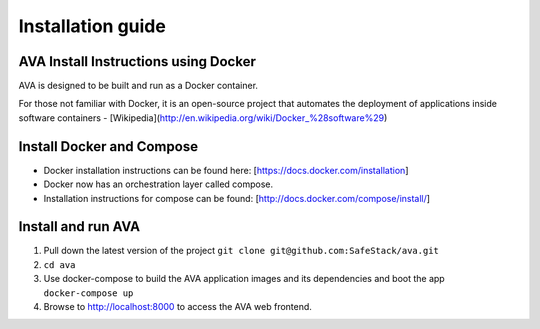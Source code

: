 Installation guide
==================

.. _install:

AVA Install Instructions using Docker
-------------------------------------

AVA is designed to be built and run as a Docker container.

For those not familiar with Docker, it is an open-source project that
automates the deployment of applications inside software containers -
[Wikipedia](http://en.wikipedia.org/wiki/Docker_%28software%29)

Install Docker and Compose
--------------------------

* Docker installation instructions can be found here: [https://docs.docker.com/installation]
* Docker now has an orchestration layer called compose. 
* Installation instructions for compose can be found: [http://docs.docker.com/compose/install/]

Install and run AVA
-------------------

1. Pull down the latest version of the project ``git clone git@github.com:SafeStack/ava.git``
2. ``cd ava``
3. Use docker-compose to build the AVA application images and its dependencies and boot the app ``docker-compose up``
4. Browse to http://localhost:8000 to access the AVA web frontend.

